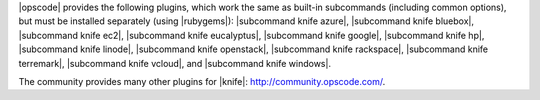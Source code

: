 .. The contents of this file are included in multiple topics.
.. This file should not be changed in a way that hinders its ability to appear in multiple documentation sets.

|opscode| provides the following plugins, which work the same as built-in subcommands (including common options), but must be installed separately (using |rubygems|): |subcommand knife azure|, |subcommand knife bluebox|, |subcommand knife ec2|, |subcommand knife eucalyptus|, |subcommand knife google|, |subcommand knife hp|, |subcommand knife linode|, |subcommand knife openstack|, |subcommand knife rackspace|, |subcommand knife terremark|, |subcommand knife vcloud|, and |subcommand knife windows|.

The community provides many other plugins for |knife|: http://community.opscode.com/.

